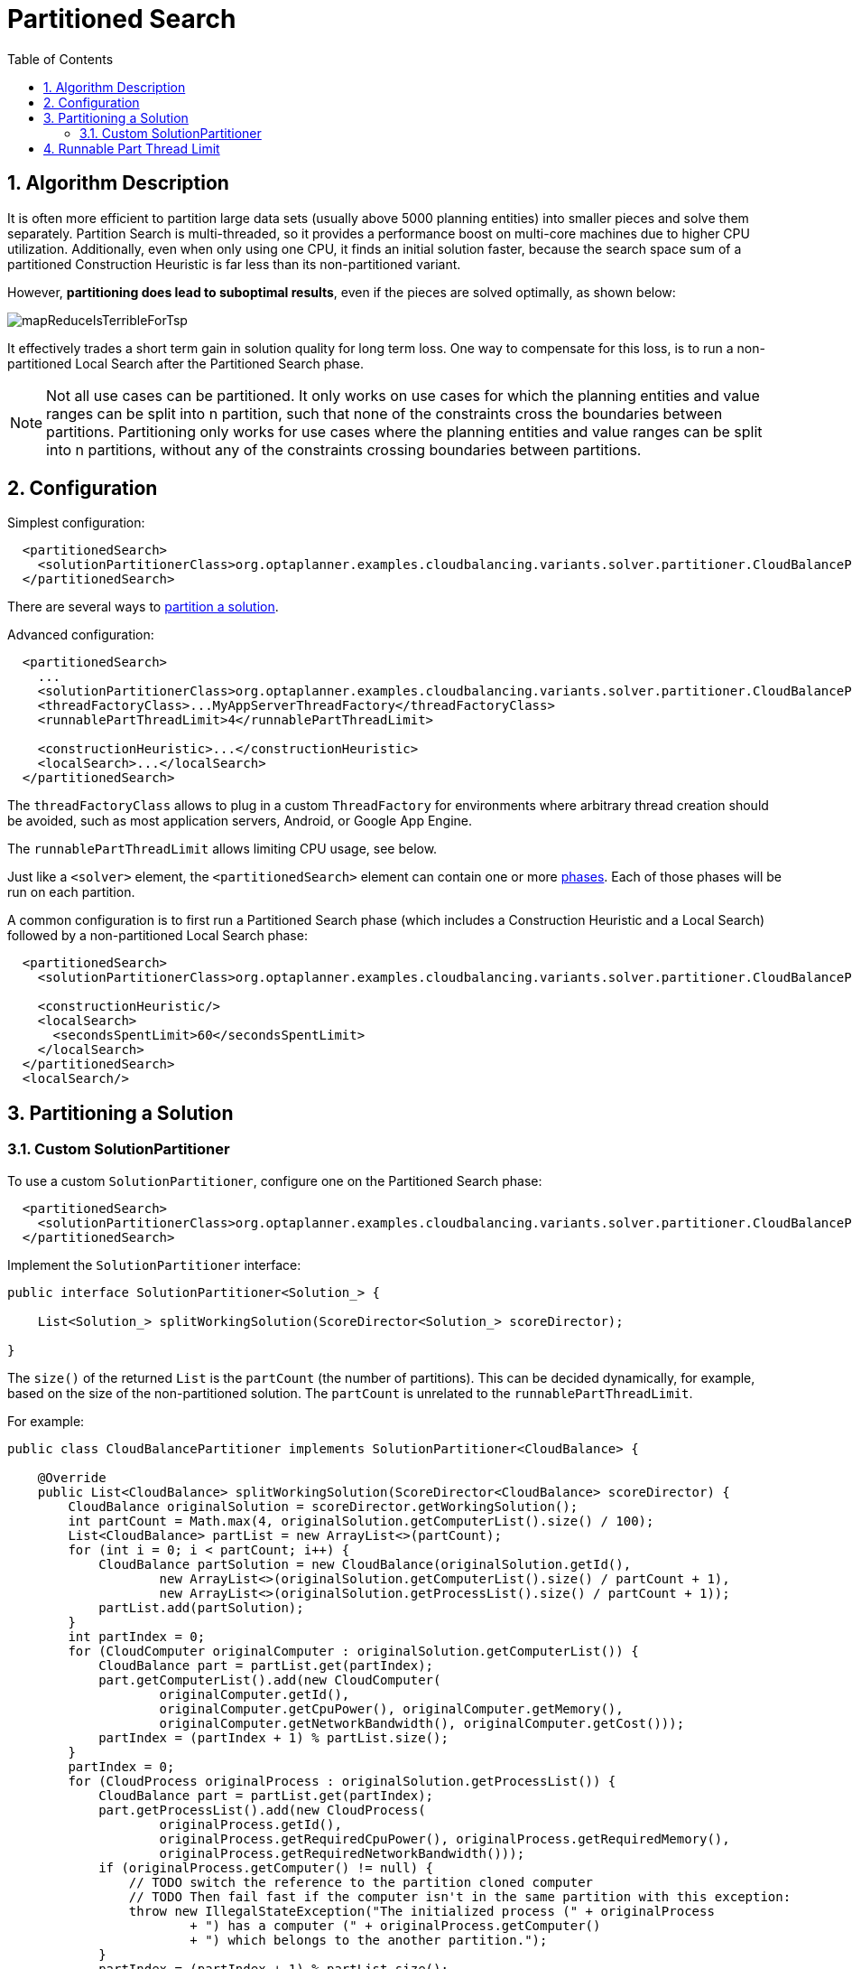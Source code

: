 [[partitionedSearch]]
= Partitioned Search
:doctype: book
:sectnums:
:toc: left
:icons: font
:experimental:
:sourcedir: .


[[partitionedSearchAlgorithm]]
== Algorithm Description

It is often more efficient to partition large data sets (usually above 5000 planning entities)
into smaller pieces and solve them separately.
Partition Search is multi-threaded, so it provides a performance boost on multi-core machines
due to higher CPU utilization.
Additionally, even when only using one CPU, it finds an initial solution faster,
because the search space sum of a partitioned Construction Heuristic is far less than its non-partitioned variant.

However, **partitioning does lead to suboptimal results**, even if the pieces are solved optimally, as shown below:

image::Chapter-Partitioned_search/mapReduceIsTerribleForTsp.png[align="center"]

It effectively trades a short term gain in solution quality for long term loss.
One way to compensate for this loss,
is to run a non-partitioned Local Search after the Partitioned Search phase.

[NOTE]
====
Not all use cases can be partitioned.
It only works on use cases for which the planning entities and value ranges can be split into n partition,
such that none of the constraints cross the boundaries between partitions.
Partitioning only works for use cases where the planning entities and value ranges can be split into n partitions,
without any of the constraints crossing boundaries between partitions.
====


[[partitionedSearchConfiguration]]
== Configuration

Simplest configuration:

[source,xml,options="nowrap"]
----
  <partitionedSearch>
    <solutionPartitionerClass>org.optaplanner.examples.cloudbalancing.variants.solver.partitioner.CloudBalancePartitioner</solutionPartitionerClass>
  </partitionedSearch>
----

There are several ways to <<partitioningASolution,partition a solution>>.

Advanced configuration:

[source,xml,options="nowrap"]
----
  <partitionedSearch>
    ...
    <solutionPartitionerClass>org.optaplanner.examples.cloudbalancing.variants.solver.partitioner.CloudBalancePartitioner</solutionPartitionerClass>
    <threadFactoryClass>...MyAppServerThreadFactory</threadFactoryClass>
    <runnablePartThreadLimit>4</runnablePartThreadLimit>

    <constructionHeuristic>...</constructionHeuristic>
    <localSearch>...</localSearch>
  </partitionedSearch>
----

The `threadFactoryClass` allows to plug in a custom `ThreadFactory` for environments
where arbitrary thread creation should be avoided, such as most application servers, Android, or Google App Engine.

The `runnablePartThreadLimit` allows limiting CPU usage, see below.

Just like a `<solver>` element, the `<partitionedSearch>` element can contain one or more <<solverPhase,phases>>.
Each of those phases will be run on each partition.

A common configuration is to first run a Partitioned Search phase
(which includes a Construction Heuristic and a Local Search)
followed by a non-partitioned Local Search phase:

[source,xml,options="nowrap"]
----
  <partitionedSearch>
    <solutionPartitionerClass>org.optaplanner.examples.cloudbalancing.variants.solver.partitioner.CloudBalancePartitioner</solutionPartitionerClass>

    <constructionHeuristic/>
    <localSearch>
      <secondsSpentLimit>60</secondsSpentLimit>
    </localSearch>
  </partitionedSearch>
  <localSearch/>
----


[[partitioningASolution]]
== Partitioning a Solution


[[customSolutionPartitioner]]
=== Custom SolutionPartitioner

To use a custom `SolutionPartitioner`, configure one on the Partitioned Search phase:

[source,xml,options="nowrap"]
----
  <partitionedSearch>
    <solutionPartitionerClass>org.optaplanner.examples.cloudbalancing.variants.solver.partitioner.CloudBalancePartitioner</solutionPartitionerClass>
  </partitionedSearch>
----

Implement the `SolutionPartitioner` interface:

[source,java,options="nowrap"]
----
public interface SolutionPartitioner<Solution_> {

    List<Solution_> splitWorkingSolution(ScoreDirector<Solution_> scoreDirector);

}
----

The `size()` of the returned `List` is the `partCount` (the number of partitions).
This can be decided dynamically, for example, based on the size of the non-partitioned solution.
The `partCount` is unrelated to the `runnablePartThreadLimit`.

For example:

[source,java,options="nowrap"]
----
public class CloudBalancePartitioner implements SolutionPartitioner<CloudBalance> {

    @Override
    public List<CloudBalance> splitWorkingSolution(ScoreDirector<CloudBalance> scoreDirector) {
        CloudBalance originalSolution = scoreDirector.getWorkingSolution();
        int partCount = Math.max(4, originalSolution.getComputerList().size() / 100);
        List<CloudBalance> partList = new ArrayList<>(partCount);
        for (int i = 0; i < partCount; i++) {
            CloudBalance partSolution = new CloudBalance(originalSolution.getId(),
                    new ArrayList<>(originalSolution.getComputerList().size() / partCount + 1),
                    new ArrayList<>(originalSolution.getProcessList().size() / partCount + 1));
            partList.add(partSolution);
        }
        int partIndex = 0;
        for (CloudComputer originalComputer : originalSolution.getComputerList()) {
            CloudBalance part = partList.get(partIndex);
            part.getComputerList().add(new CloudComputer(
                    originalComputer.getId(),
                    originalComputer.getCpuPower(), originalComputer.getMemory(),
                    originalComputer.getNetworkBandwidth(), originalComputer.getCost()));
            partIndex = (partIndex + 1) % partList.size();
        }
        partIndex = 0;
        for (CloudProcess originalProcess : originalSolution.getProcessList()) {
            CloudBalance part = partList.get(partIndex);
            part.getProcessList().add(new CloudProcess(
                    originalProcess.getId(),
                    originalProcess.getRequiredCpuPower(), originalProcess.getRequiredMemory(),
                    originalProcess.getRequiredNetworkBandwidth()));
            if (originalProcess.getComputer() != null) {
                // TODO switch the reference to the partition cloned computer
                // TODO Then fail fast if the computer isn't in the same partition with this exception:
                throw new IllegalStateException("The initialized process (" + originalProcess
                        + ") has a computer (" + originalProcess.getComputer()
                        + ") which belongs to the another partition.");
            }
            partIndex = (partIndex + 1) % partList.size();
        }
        return partList;
    }

}
----


[[runnablePartThreadLimit]]
== Runnable Part Thread Limit

When running a multi-threaded solver, such as Partitioned Search, CPU power can quickly become a scarce resource,
which can cause other processes or threads to hang or freeze.
However, Planner has a system to prevent CPU starving of
other processes (such as an SSH connection in production or your IDE in development)
or other threads (such as the servlet threads that handle REST requests).

As explained in <<sizingHardwareAndSoftware, sizing hardware and software>>,
each solver (including each child solver) does no IO during `solve()` and therefore saturates 1 CPU core completely.
In Partitioned Search, every partition always has its own thread, called a part thread.
It is impossible for two partitions to share a thread,
because of <<asynchronousTermination,asynchronous termination>>: the second thread would never run.
Every part thread will try to consume one CPU core entirely, so if there are more partitions than CPU cores,
this will probably hang the system.
`Thread.setPriority()` is often too weak to solve this hogging problem, so another approach is used.

The `runnablePartThreadLimit` parameter specifies how many part threads are runnable at the same time.
The other part threads will temporarily block and therefore will not consume any CPU power.
*This parameter basically specifies how many CPU cores are donated to Planner.*
All part threads share the CPU cores in a round-robin manner
to consume (more or less) the same number of CPU cycles:

image::Chapter-Partitioned_search/partitionedSearchThreading.png[align="center"]

The following `runnablePartThreadLimit` options are supported:

* `UNLIMITED`: Allow Planner to occupy all CPU cores, do not avoid hogging.
Useful if a no hogging CPU policy is configured on the OS level.
* `AUTO` (default): Let Planner decide how many CPU cores to occupy. This formula is based on experience.
It does not hog all CPU cores on a multi-core machine.
* Static number: The number of CPU cores to consume. For example:
+
[source,xml,options="nowrap"]
----
<runnablePartThreadLimit>2</runnablePartThreadLimit>
----
* JavaScript formula: Formula for the number of CPU cores to occupy.
It can use the variable `availableProcessorCount`. For example:
+
[source,xml,options="nowrap"]
----
<runnablePartThreadLimit>availableProcessorCount - 2</runnablePartThreadLimit>
----

[WARNING]
====
If the `runnablePartThreadLimit` is equal to or higher than the number of available processors,
the host is likely to hang or freeze,
unless there is an OS specific policy in place to avoid Planner from hogging all the CPU processors.
====
